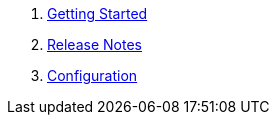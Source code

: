 . link:getting-started.adoc[Getting Started]
. link:release-notes.adoc[Release Notes]
. link:configuration.adoc[Configuration]

